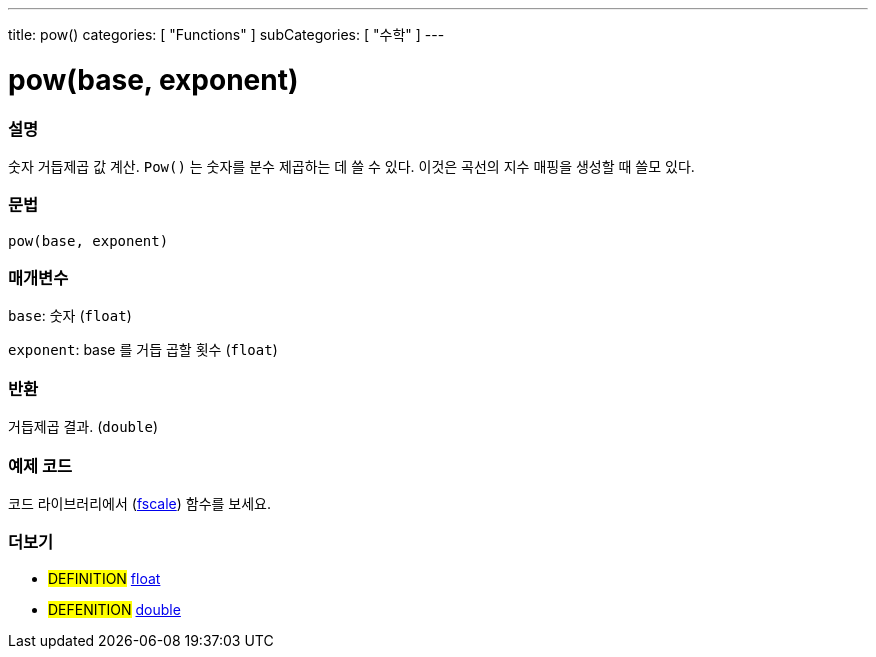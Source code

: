 ---
title: pow()
categories: [ "Functions" ]
subCategories: [ "수학" ]
---





= pow(base, exponent)


// OVERVIEW SECTION STARTS
[#overview]
--

[float]
=== 설명
숫자 거듭제곱 값 계산. `Pow()` 는 숫자를 분수 제곱하는 데 쓸 수 있다. 이것은 곡선의 지수 매핑을 생성할 때 쓸모 있다.

[%hardbreaks]


[float]
=== 문법
`pow(base, exponent)`


[float]
=== 매개변수
`base`: 숫자 (`float`)

`exponent`: base 를 거듭 곱할 횟수 (`float`)

[float]
=== 반환
거듭제곱 결과. (`double`)


--
// OVERVIEW SECTION ENDS


// HOW TO USE SECTION STARTS
[#howtouse]
--

[float]
=== 예제 코드
// Describe what the example code is all about and add relevant code   ►►►►► THIS SECTION IS MANDATORY ◄◄◄◄◄
코드 라이브러리에서 (http://arduino.cc/playground/Main/Fscale[fscale]) 함수를 보세요.


--
// HOW TO USE SECTION ENDS


// SEE ALSO SECTION
[#see_also]
--

[float]
=== 더보기

[role="definition"]
* #DEFINITION# link:../../../variables/data-types/float[float]
* #DEFENITION# link:../../../variables/data-types/double[double]

--
// SEE ALSO SECTION ENDS
